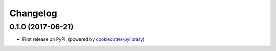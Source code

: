 
Changelog
=========

0.1.0 (2017-06-21)
------------------

* First release on PyPI. (powered by cookiecutter-pylibrary_)

.. _cookiecutter-pylibrary: https://github.com/ionelmc/cookiecutter-pylibrary
